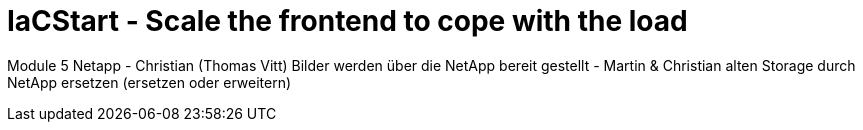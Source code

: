 = IaCStart - Scale the frontend to cope with the load


Module 5
Netapp - Christian (Thomas Vitt)
Bilder werden über die NetApp bereit gestellt - Martin & Christian
alten Storage durch NetApp ersetzen (ersetzen oder erweitern)
